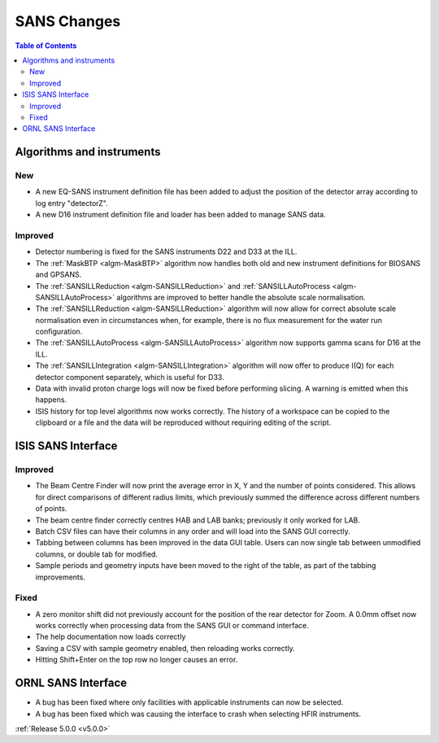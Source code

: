 ============
SANS Changes
============

.. contents:: Table of Contents
   :local:

Algorithms and instruments
--------------------------

New
###

- A new EQ-SANS instrument definition file has been added to adjust the position of the detector array according to log entry "detectorZ".
- A new D16 instrument definition file and loader has been added to manage SANS data.

Improved
########

- Detector numbering is fixed for the SANS instruments D22 and D33 at the ILL.
- The :ref:`MaskBTP <algm-MaskBTP>` algorithm now handles both old and new instrument definitions for BIOSANS and GPSANS.
- The :ref:`SANSILLReduction <algm-SANSILLReduction>` and :ref:`SANSILLAutoProcess <algm-SANSILLAutoProcess>` algorithms are improved to better handle the absolute scale normalisation.
- The :ref:`SANSILLReduction <algm-SANSILLReduction>` algorithm will now allow for correct absolute scale normalisation even in circumstances when, for example, there is no flux measurement for the water run configuration.
- The :ref:`SANSILLAutoProcess <algm-SANSILLAutoProcess>` algorithm now supports gamma scans for D16 at the ILL.
- The :ref:`SANSILLIntegration <algm-SANSILLIntegration>` algorithm will now offer to produce I(Q) for each detector component separately, which is useful for D33.
- Data with invalid proton charge logs will now be fixed before performing slicing. A warning is emitted when this happens.
- ISIS history for top level algorithms now works correctly. The history of a workspace can be copied to the clipboard or a file and the data will be reproduced without requiring editing of the script.


ISIS SANS Interface
-------------------

Improved
########
- The Beam Centre Finder will now print the average error in X, Y and the
  number of points considered. This allows for direct comparisons of different
  radius limits, which previously summed the difference across different
  numbers of points.
- The beam centre finder correctly centres HAB and LAB banks; previously it
  only worked for LAB.
- Batch CSV files can have their columns in any order and will load into
  the SANS GUI correctly.
- Tabbing between columns has been improved in the data GUI table. Users
  can now single tab between unmodified columns, or double tab for modified.
- Sample periods and geometry inputs have been moved to the right of the table,
  as part of the tabbing improvements.


Fixed
#####
- A zero monitor shift did not previously account for the position
  of the rear detector for Zoom. A 0.0mm offset now works correctly when
  processing data from the SANS GUI or command interface.
- The help documentation now loads correctly
- Saving a CSV with sample geometry enabled, then reloading works correctly.
- Hitting Shift+Enter on the top row no longer causes an error.


ORNL SANS Interface
-------------------

- A bug has been fixed where only facilities with applicable instruments can now be selected.
- A bug has been fixed which was causing the interface to crash when selecting HFIR instruments.


:ref:`Release 5.0.0 <v5.0.0>`
